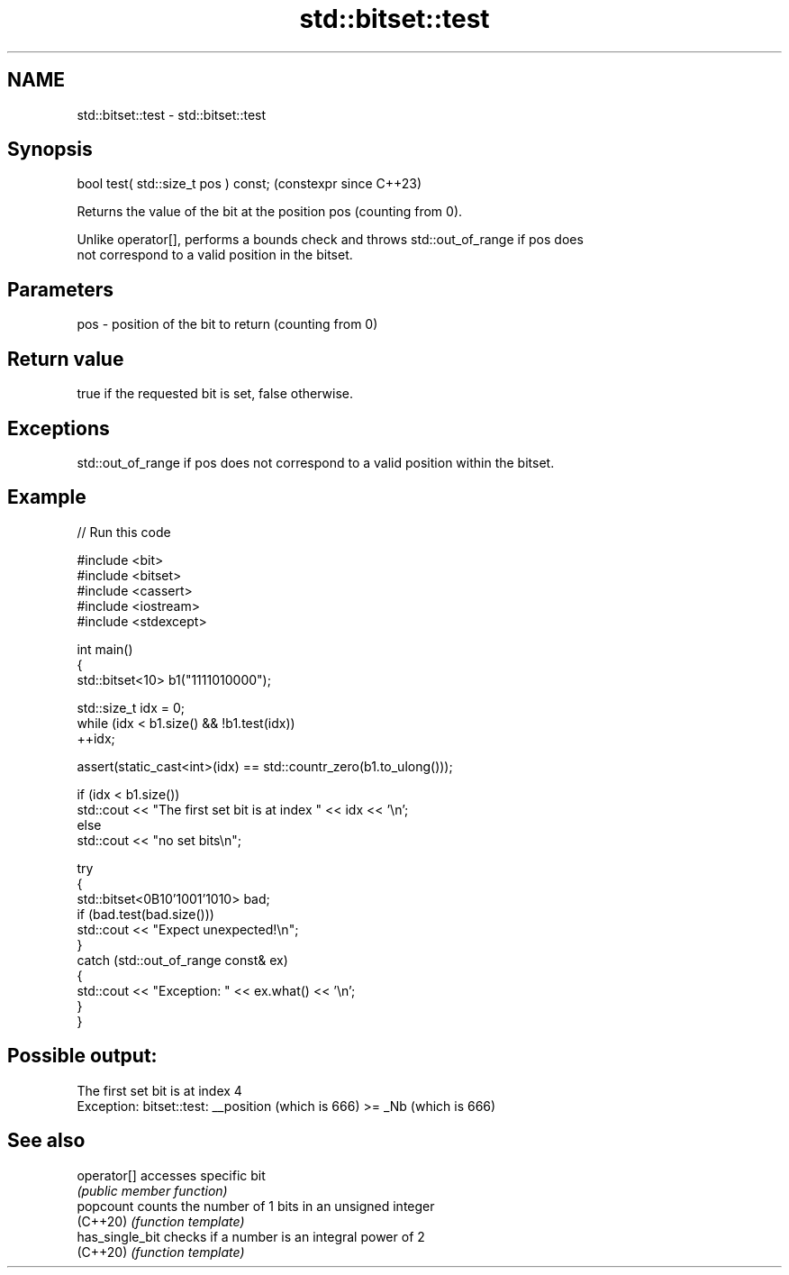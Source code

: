 .TH std::bitset::test 3 "2024.06.10" "http://cppreference.com" "C++ Standard Libary"
.SH NAME
std::bitset::test \- std::bitset::test

.SH Synopsis
   bool test( std::size_t pos ) const;  (constexpr since C++23)

   Returns the value of the bit at the position pos (counting from 0).

   Unlike operator[], performs a bounds check and throws std::out_of_range if pos does
   not correspond to a valid position in the bitset.

.SH Parameters

   pos - position of the bit to return (counting from 0)

.SH Return value

   true if the requested bit is set, false otherwise.

.SH Exceptions

   std::out_of_range if pos does not correspond to a valid position within the bitset.

.SH Example


// Run this code

 #include <bit>
 #include <bitset>
 #include <cassert>
 #include <iostream>
 #include <stdexcept>

 int main()
 {
     std::bitset<10> b1("1111010000");

     std::size_t idx = 0;
     while (idx < b1.size() && !b1.test(idx))
         ++idx;

     assert(static_cast<int>(idx) == std::countr_zero(b1.to_ulong()));

     if (idx < b1.size())
         std::cout << "The first set bit is at index " << idx << '\\n';
     else
         std::cout << "no set bits\\n";

     try
     {
         std::bitset<0B10'1001'1010> bad;
         if (bad.test(bad.size()))
             std::cout << "Expect unexpected!\\n";
     }
     catch (std::out_of_range const& ex)
     {
         std::cout << "Exception: " << ex.what() << '\\n';
     }
 }

.SH Possible output:

 The first set bit is at index 4
 Exception: bitset::test: __position (which is 666) >= _Nb (which is 666)

.SH See also

   operator[]     accesses specific bit
                  \fI(public member function)\fP
   popcount       counts the number of 1 bits in an unsigned integer
   (C++20)        \fI(function template)\fP
   has_single_bit checks if a number is an integral power of 2
   (C++20)        \fI(function template)\fP

